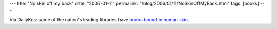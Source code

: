 ---
title: "No skin off my back"
date: "2006-01-11"
permalink: "/blog/2006/01/11/NoSkinOffMyBack.html"
tags: [books]
---



Via DailyKos: some of the nation's leading libraries have `books bound in human skin`__.

__ http://diverseeducation.com/article/5323/

.. _permalink:
    /blog/2006/01/11/NoSkinOffMyBack.html
